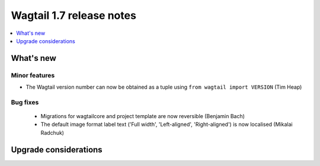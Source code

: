 =========================
Wagtail 1.7 release notes
=========================

.. contents::
    :local:
    :depth: 1


What's new
==========


Minor features
~~~~~~~~~~~~~~

* The Wagtail version number can now be obtained as a tuple using ``from wagtail import VERSION`` (Tim Heap)


Bug fixes
~~~~~~~~~

 * Migrations for wagtailcore and project template are now reversible (Benjamin Bach)
 * The default image format label text ('Full width', 'Left-aligned', 'Right-aligned') is now localised (Mikalai Radchuk)


Upgrade considerations
======================
